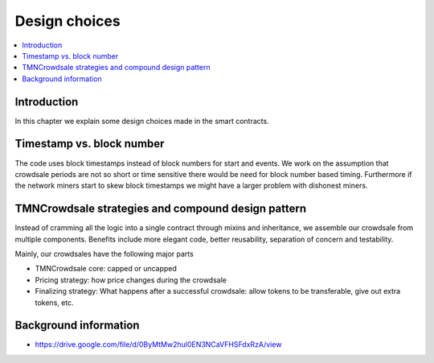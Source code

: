 ==============
Design choices
==============

.. contents:: :local:

Introduction
============

In this chapter we explain some design choices made in the smart contracts.

Timestamp vs. block number
==========================

The code uses block timestamps instead of block numbers for start and events. We work on the assumption that crowdsale periods are not so short or time sensitive there would be need for block number based timing. Furthermore if the network miners start to skew block timestamps we might have a larger problem with dishonest miners.

TMNCrowdsale strategies and compound design pattern
================================================

Instead of cramming all the logic into a single contract through mixins and inheritance, we assemble our crowdsale from multiple components. Benefits include more elegant code, better reusability, separation of concern and testability.

Mainly, our crowdsales have the following major parts

* TMNCrowdsale core: capped or uncapped

* Pricing strategy: how price changes during the crowdsale

* Finalizing strategy: What happens after a successful crowdsale: allow tokens to be transferable, give out extra tokens, etc.

Background information
======================

* https://drive.google.com/file/d/0ByMtMw2hul0EN3NCaVFHSFdxRzA/view
